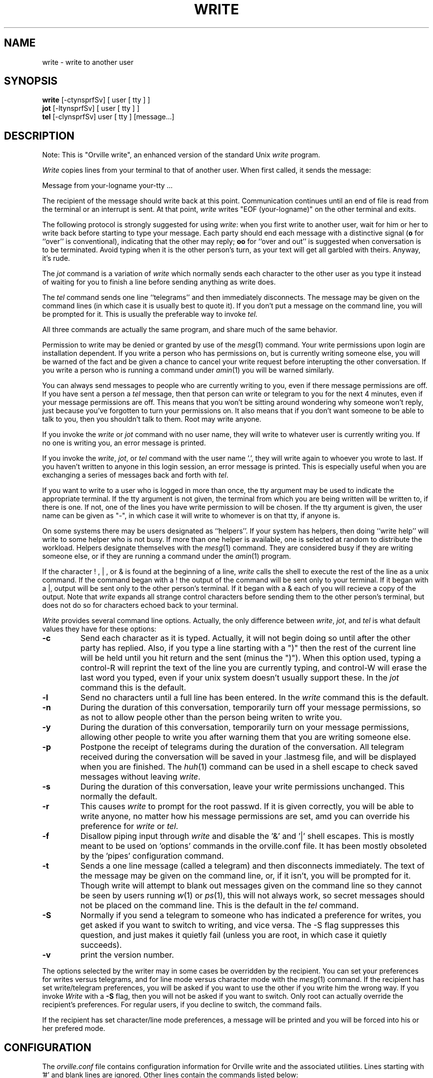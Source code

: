 .\"	@(#)write.1	2.41
.\"
.TH WRITE 1 "Jan 20, 2000"
.AT 3
.SH NAME
write \- write to another user
.SH SYNOPSIS
.B write
[-ctynsprfSv] [ user [ tty ] ]
.br
.B jot
[-ltynsprfSv] [ user [ tty ] ]
.br
.B tel
[-clynsprfSv] user [ tty ] [message...]
.SH DESCRIPTION
Note: This is "Orville write", an enhanced version of the standard Unix
.I write
program.

.I Write
copies lines from your terminal to that of
another user.  When first called, it sends the message:
.PP
     Message from your-logname your-tty ...
.PP
The recipient of the message should write back at this point.
Communication continues until an end of file is read from the terminal
or an interrupt is sent.
At that point,
.I write
writes "EOF (your-logname)" on the other terminal and exits.
.PP
The following protocol is strongly suggested for using
.IR write :
when you first write to another user,
wait for him or her to write back before starting to type your message.
Each party should end each message with a distinctive signal
(\fBo\fR for
``over'' is conventional), indicating that the other may reply;
.B oo
for ``over and out'' is suggested when conversation is to be terminated.
Avoid typing when it is the other person's turn, as your text will get
all garbled with theirs.
Anyway, it's rude.
.PP
The
.I jot
command is a variation of
.I write
which normally
sends each character to the other user as you type it instead of
waiting for you to finish a line before sending anything as write does.
.PP
The
.I tel
command sends one line ``telegrams'' and then immediately disconnects.
The message may be given on the command lines (in which case it is
usually best to quote it).
If you don't put a message on the command line, you will be prompted for it.
This is usually the preferable way to invoke
.I tel.
.PP
All three commands are actually the same program, and share much of the same
behavior.
.PP
Permission to write may be denied or granted by use of the
.IR mesg (1)
command.
Your write permissions upon login are installation dependent.
If you write a person who has permissions on,
but is currently writing someone else,
you will be warned of the fact and be given
a chance to cancel your write request before interupting
the other conversation.
If you write a person who is running a command under
.IR amin (1)
you will be warned similarly.
.PP
You can always send messages to people who are currently writing to you,
even if there message permissions are off.
If you have sent a person a
.I tel
message, then that person can write or telegram to you for the next 4 minutes,
even if your message permissions are off.
This means that you won't be sitting around wondering why someone won't
reply, just because you've forgotten to turn your permissions on.
It also means that if you don't want someone to be able to talk to you, then
you shouldn't talk to them.
Root may write anyone.
.PP
If you invoke the
.I write
or
.I jot
command with no user name,
they will write to whatever user is currently writing you.
If no one is writing you, an error message is printed.
.PP
If you invoke the
.IR write ,
.IR jot ,
or
.I tel
command with the user name '.',
they will write again to whoever you wrote to last.
If you haven't written to anyone in this login session,
an error message is printed.
This is especially useful when you are exchanging a series of messages back
and forth with
.IR tel .
.PP
If you want to write to a user who is logged in more than once,
the tty argument may be used to indicate the appropriate terminal.
If the tty argument is not given,
the terminal from which you are being written will be written to,
if there is one.  If not, one of the lines you have write permission to
will be chosen.
If the tty argument is given, the user name can be given as "-", in which
case it will write to whomever is on that tty, if anyone is.
.PP
On some systems there may be users designated as ``helpers''.
If your system has helpers, then doing ``write help'' will write to some
helper who is not busy.
If more than one helper is available, one is
selected at random to distribute the workload.
Helpers designate themselves with the
.IR mesg (1)
command.
They are considered busy if they are writing someone else, or if they
are running a command under the
.IR amin (1)
program.
.PP
If the character ! , | , or & is found at the beginning of a line,
.I write
calls the shell to execute the rest of the line as a unix command.
If the command began with a ! the output of the command
will be sent only to your terminal.
If it began with a |, output will be sent only to the other person's terminal.
If it began with a & each of you will recieve a copy of the output.
Note that
.I write
expands all strange control characters before sending them
to the other person's terminal,
but does not do so for characters echoed back to your terminal.
.PP
.I Write
provides several command line options.
Actually, the only difference between
.IR write ,
.IR jot ,
and 
.I tel
is what default values they have for these options:
.TP
.B \-c
Send each character as it is typed.  Actually, it will not begin
doing so until after the other party has replied.  Also, if you type
a line starting with a ")" then the rest of the current line will be held
until you hit return and the sent (minus the ")").
When
this option used, typing a control-R
will reprint the text of the line you are currently typing,
and control-W will erase the last word you typed,
even if your unix system doesn't usually support these.
In the
.I jot
command this is the default.
.TP
.B \-l
Send no characters until a full line has been entered.
In the
.I write
command this is the default.
.TP
.B \-n
During the duration of this conversation,
temporarily turn off your message permissions,
so as not to allow people other than the
person being writen to write you.
.TP
.B \-y
During the duration of this conversation, temporarily turn on your message
permissions,
allowing other people to write you after warning them that you are
writing someone else.
.TP
.B \-p
Postpone the receipt of telegrams 
during the duration of the conversation.
All telegram received during the conversation
will be saved in your .lastmesg file,
and will be displayed when you are finished.
The
.IR huh (1)
command can be used in a shell escape to check saved messages without leaving
.IR write .
.TP
.B \-s
During the duration of this conversation,
leave your write permissions unchanged.
This normally the default.
.TP
.B \-r
This causes
.I write
to prompt for the root passwd.
If it is given correctly, you will be able to write anyone, no matter how
his message permissions are set, amd you can override his preference for
.I write
or
.IR tel .
.TP
.B \-f
Disallow piping input through
.I write
and disable the '&' and '|' shell escapes.
This is mostly meant to be used on 'options' commands in the orville.conf file.
It has been mostly obsoleted by the 'pipes' configuration command.
.TP
.B \-t
Sends a one line message (called a telegram) and then disconnects immediately.
The text of the message may be given on the command line, or, if it isn't,
you will be prompted for it.
Though write will attempt to blank out messages given on the command line
so they cannot be seen by users running
.IR w (1)
or 
.IR ps (1),
this will not always work, so secret messages should not be placed on the
command line.
This is the default in the
.I tel
command.
.TP
.B \-S
Normally if you send a telegram to someone who has indicated a preference
for writes, you get asked if you want to switch to writing, and vice versa.
The -S flag suppresses this question, and just makes it quietly fail
(unless you are root, in which case it quietly succeeds).
.TP
.B \-v
print the version number.
.PP
The options selected by the writer may in some cases be overridden by the
recipient.
You can set your preferences for writes versus telegrams,
and for line mode versus character mode with the
.IR mesg (1)
command.
If the recipient has set write/telegram
preferences, you will be asked if you want to use the other if you write
him the wrong way.
If you invoke
.I Write
with a
.B \-S
flag, then you will not be asked if you want to switch.
Only root can actually override the recipient's preferences.
For regular users, if you decline to switch, the command fails.
.PP
If the recipient has set character/line mode preferences,
a message will be printed and
you will be forced into his or her prefered mode.
.SH CONFIGURATION
The
.I orville.conf
file contains configuration information for Orville write and the associated
utilities.  Lines starting with '#' and blank lines are ignored.  Other lines
contain the commands listed below:
.IP "answertel <seconds>" 1i
Normally you can send telegrams to a person for four minutes (240 seconds)
after they sent you a telegram, even if their message permissions are off.
This command can be used to set size of that window to other values.
.IP "disconnect [y|n]" 1i
If disconnect is enabled the 'mesg d' and 'mesg N' commands
can be used by the writee
to disconnect everyone currently writing them.  (See
.IR mesg (1)).
It is enabled by default.
.IP "exceptions [y|n]" 1i
If exceptions are enabled the 'mesg ye' and 'mesg ne' commandsa
can be used to limit which particular users can and cannot write you (See
.IR mesg (1)).
It is enabled by default.
.IP "fromhost [y|n]" 1i
If this flag is set, then message announcement banners will include the
hostname of the sender's machine (and the reciever's since write does
not allow interhost communications).
It is disabled by default.
.IP "helperlist <path>" 1i
If this flag is set, then only people whose logins appear in the given file
may be helpers.  Otherwise, anyone may be.
It is disabled by default.
.IP "helpername <name>" 1i
By default you get help by doing 'write help'.  If you want to use some 
keyword other than 'help', use this command to define it.
.IP "helpers [y|n]" 1i
Can people designate themselves to be helpers, and should 'write help'
work?  By default, no.
.IP "log <path>" 1i
What file should logging be done in?  If not defined, or if it is defined
and the file does not exist, then no logging will be done.
.IP "loglevel <num>" 1i
How much logging should be done?  Level 0 means none.  Level 1 means only
log help requests (with information about whether they succeeded or not).
Level 2 means logging a one-line description of each write connection made.
Of course, no logging is done if 'log' is not defined or does not exist.
No content of any write conversation is ever logged.
The default is 1.
.IP "nohelp <path>" 1i
If someone does 'write help', but no helpers are found, this file is displayed.
Normally it has information on other places to get help.
If not defined, nothing is printed.
.IP "pipes [y|n]" 1i
If turned off, this disallows piping data through write, so you can't do
'cat /etc/termcap | write joe'.  It also disables the '|' and '&' shell
escapes.  This may be necessary if many users are using write to annoy other
users by sending large chunks of data.
It defaults on.
.IP "novicehelp <path>" 1i
If the environment variable NOVICE is defined, then print the contents of this
file before running write.  If not defined, nothing is printed.
.IP "options <command-name> -<flags>..." 1i
Set default options for different links to the write program.  For example,
if you have the line 'options jot -c' and you make a link to the write program
named 'jot', then jot will default to character mode instead of line mode.
If command-name is '*', then all links (even ones created by users) get that
option.
.IP "wrthist <path>" 1i
This is the full pathname of the 'wrthist' file which maintains information
about user's recent messages.  It is used to limit telegram flooding attacks,
and allow replies to telegrams during the four minute window.
By default it is in the same directory as the
'orville.conf' file.
.IP "wrttmp <path>" 1i
This is the full pathname of the 'wrttmp' file which maintains information
about user's current state.  By default it is in the same directory as the
'orville.conf' file.
.SH AUTHOR
Jan Wolter
.SH "SEE ALSO"
mail(1), mesg(1), who(1), huh(1), finger(1), amin(1), helpers(1).
